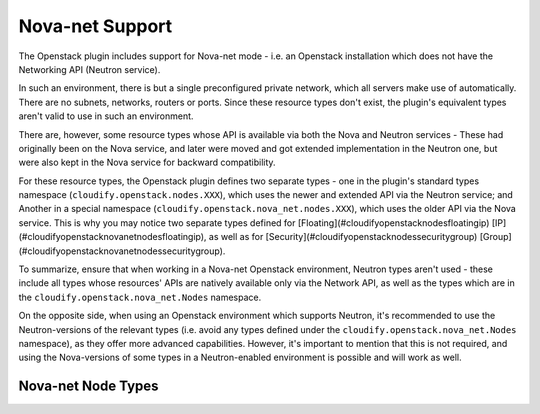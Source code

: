 
Nova-net Support
================

The Openstack plugin includes support for Nova-net mode -
i.e. an Openstack installation which does not have the Networking API
(Neutron service).

In such an environment, there is but a single preconfigured private network,
which all servers make use of automatically.
There are no subnets, networks, routers or ports.
Since these resource types don't exist,
the plugin's equivalent types aren't valid to use in such an environment.

There are, however, some resource types whose API is available via both the Nova and Neutron services - These had originally been on the Nova service,
and later were moved and got extended implementation in the Neutron one,
but were also kept in the Nova service for backward compatibility.

For these resource types, the Openstack plugin defines two separate types - one in the plugin's standard types namespace (``cloudify.openstack.nodes.XXX``),
which uses the newer and extended API via the Neutron service;
and Another in a special namespace (``cloudify.openstack.nova_net.nodes.XXX``),
which uses the older API via the Nova service.
This is why you may notice two separate types defined for [Floating](#cloudifyopenstacknodesfloatingip) [IP](#cloudifyopenstacknovanetnodesfloatingip),
as well as for [Security](#cloudifyopenstacknodessecuritygroup) [Group](#cloudifyopenstacknovanetnodessecuritygroup).


To summarize, ensure that when working in a Nova-net Openstack environment,
Neutron types aren't used - these include all types whose resources' APIs are natively available only via the Network API,
as well as the types which are in the ``cloudify.openstack.nova_net.Nodes`` namespace.

On the opposite side, when using an Openstack environment which supports Neutron,
it's recommended to use the Neutron-versions of the relevant types
(i.e. avoid any types defined under the
``cloudify.openstack.nova_net.Nodes`` namespace),
as they offer more advanced capabilities.
However, it's important to mention that this is not required,
and using the Nova-versions of some types in a Neutron-enabled environment is possible and will work as well.


Nova-net Node Types
-------------------


.. cfy:node:: cloudify.openstack.nova_net.nodes.FloatingIP


.. cfy:node:: cloudify.openstack.nova_net.nodes.SecurityGroup

